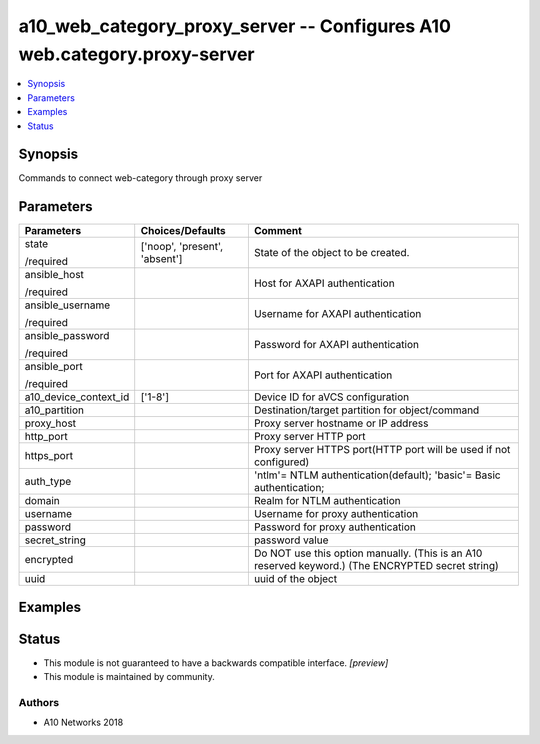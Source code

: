 .. _a10_web_category_proxy_server_module:


a10_web_category_proxy_server -- Configures A10 web.category.proxy-server
=========================================================================

.. contents::
   :local:
   :depth: 1


Synopsis
--------

Commands to connect web-category through proxy server






Parameters
----------

+-----------------------+-------------------------------+---------------------------------------------------------------------------------------------------+
| Parameters            | Choices/Defaults              | Comment                                                                                           |
|                       |                               |                                                                                                   |
|                       |                               |                                                                                                   |
+=======================+===============================+===================================================================================================+
| state                 | ['noop', 'present', 'absent'] | State of the object to be created.                                                                |
|                       |                               |                                                                                                   |
| /required             |                               |                                                                                                   |
+-----------------------+-------------------------------+---------------------------------------------------------------------------------------------------+
| ansible_host          |                               | Host for AXAPI authentication                                                                     |
|                       |                               |                                                                                                   |
| /required             |                               |                                                                                                   |
+-----------------------+-------------------------------+---------------------------------------------------------------------------------------------------+
| ansible_username      |                               | Username for AXAPI authentication                                                                 |
|                       |                               |                                                                                                   |
| /required             |                               |                                                                                                   |
+-----------------------+-------------------------------+---------------------------------------------------------------------------------------------------+
| ansible_password      |                               | Password for AXAPI authentication                                                                 |
|                       |                               |                                                                                                   |
| /required             |                               |                                                                                                   |
+-----------------------+-------------------------------+---------------------------------------------------------------------------------------------------+
| ansible_port          |                               | Port for AXAPI authentication                                                                     |
|                       |                               |                                                                                                   |
| /required             |                               |                                                                                                   |
+-----------------------+-------------------------------+---------------------------------------------------------------------------------------------------+
| a10_device_context_id | ['1-8']                       | Device ID for aVCS configuration                                                                  |
|                       |                               |                                                                                                   |
|                       |                               |                                                                                                   |
+-----------------------+-------------------------------+---------------------------------------------------------------------------------------------------+
| a10_partition         |                               | Destination/target partition for object/command                                                   |
|                       |                               |                                                                                                   |
|                       |                               |                                                                                                   |
+-----------------------+-------------------------------+---------------------------------------------------------------------------------------------------+
| proxy_host            |                               | Proxy server hostname or IP address                                                               |
|                       |                               |                                                                                                   |
|                       |                               |                                                                                                   |
+-----------------------+-------------------------------+---------------------------------------------------------------------------------------------------+
| http_port             |                               | Proxy server HTTP port                                                                            |
|                       |                               |                                                                                                   |
|                       |                               |                                                                                                   |
+-----------------------+-------------------------------+---------------------------------------------------------------------------------------------------+
| https_port            |                               | Proxy server HTTPS port(HTTP port will be used if not configured)                                 |
|                       |                               |                                                                                                   |
|                       |                               |                                                                                                   |
+-----------------------+-------------------------------+---------------------------------------------------------------------------------------------------+
| auth_type             |                               | 'ntlm'= NTLM authentication(default); 'basic'= Basic authentication;                              |
|                       |                               |                                                                                                   |
|                       |                               |                                                                                                   |
+-----------------------+-------------------------------+---------------------------------------------------------------------------------------------------+
| domain                |                               | Realm for NTLM authentication                                                                     |
|                       |                               |                                                                                                   |
|                       |                               |                                                                                                   |
+-----------------------+-------------------------------+---------------------------------------------------------------------------------------------------+
| username              |                               | Username for proxy authentication                                                                 |
|                       |                               |                                                                                                   |
|                       |                               |                                                                                                   |
+-----------------------+-------------------------------+---------------------------------------------------------------------------------------------------+
| password              |                               | Password for proxy authentication                                                                 |
|                       |                               |                                                                                                   |
|                       |                               |                                                                                                   |
+-----------------------+-------------------------------+---------------------------------------------------------------------------------------------------+
| secret_string         |                               | password value                                                                                    |
|                       |                               |                                                                                                   |
|                       |                               |                                                                                                   |
+-----------------------+-------------------------------+---------------------------------------------------------------------------------------------------+
| encrypted             |                               | Do NOT use this option manually. (This is an A10 reserved keyword.) (The ENCRYPTED secret string) |
|                       |                               |                                                                                                   |
|                       |                               |                                                                                                   |
+-----------------------+-------------------------------+---------------------------------------------------------------------------------------------------+
| uuid                  |                               | uuid of the object                                                                                |
|                       |                               |                                                                                                   |
|                       |                               |                                                                                                   |
+-----------------------+-------------------------------+---------------------------------------------------------------------------------------------------+







Examples
--------

.. code-block:: yaml+jinja

    





Status
------




- This module is not guaranteed to have a backwards compatible interface. *[preview]*


- This module is maintained by community.



Authors
~~~~~~~

- A10 Networks 2018


